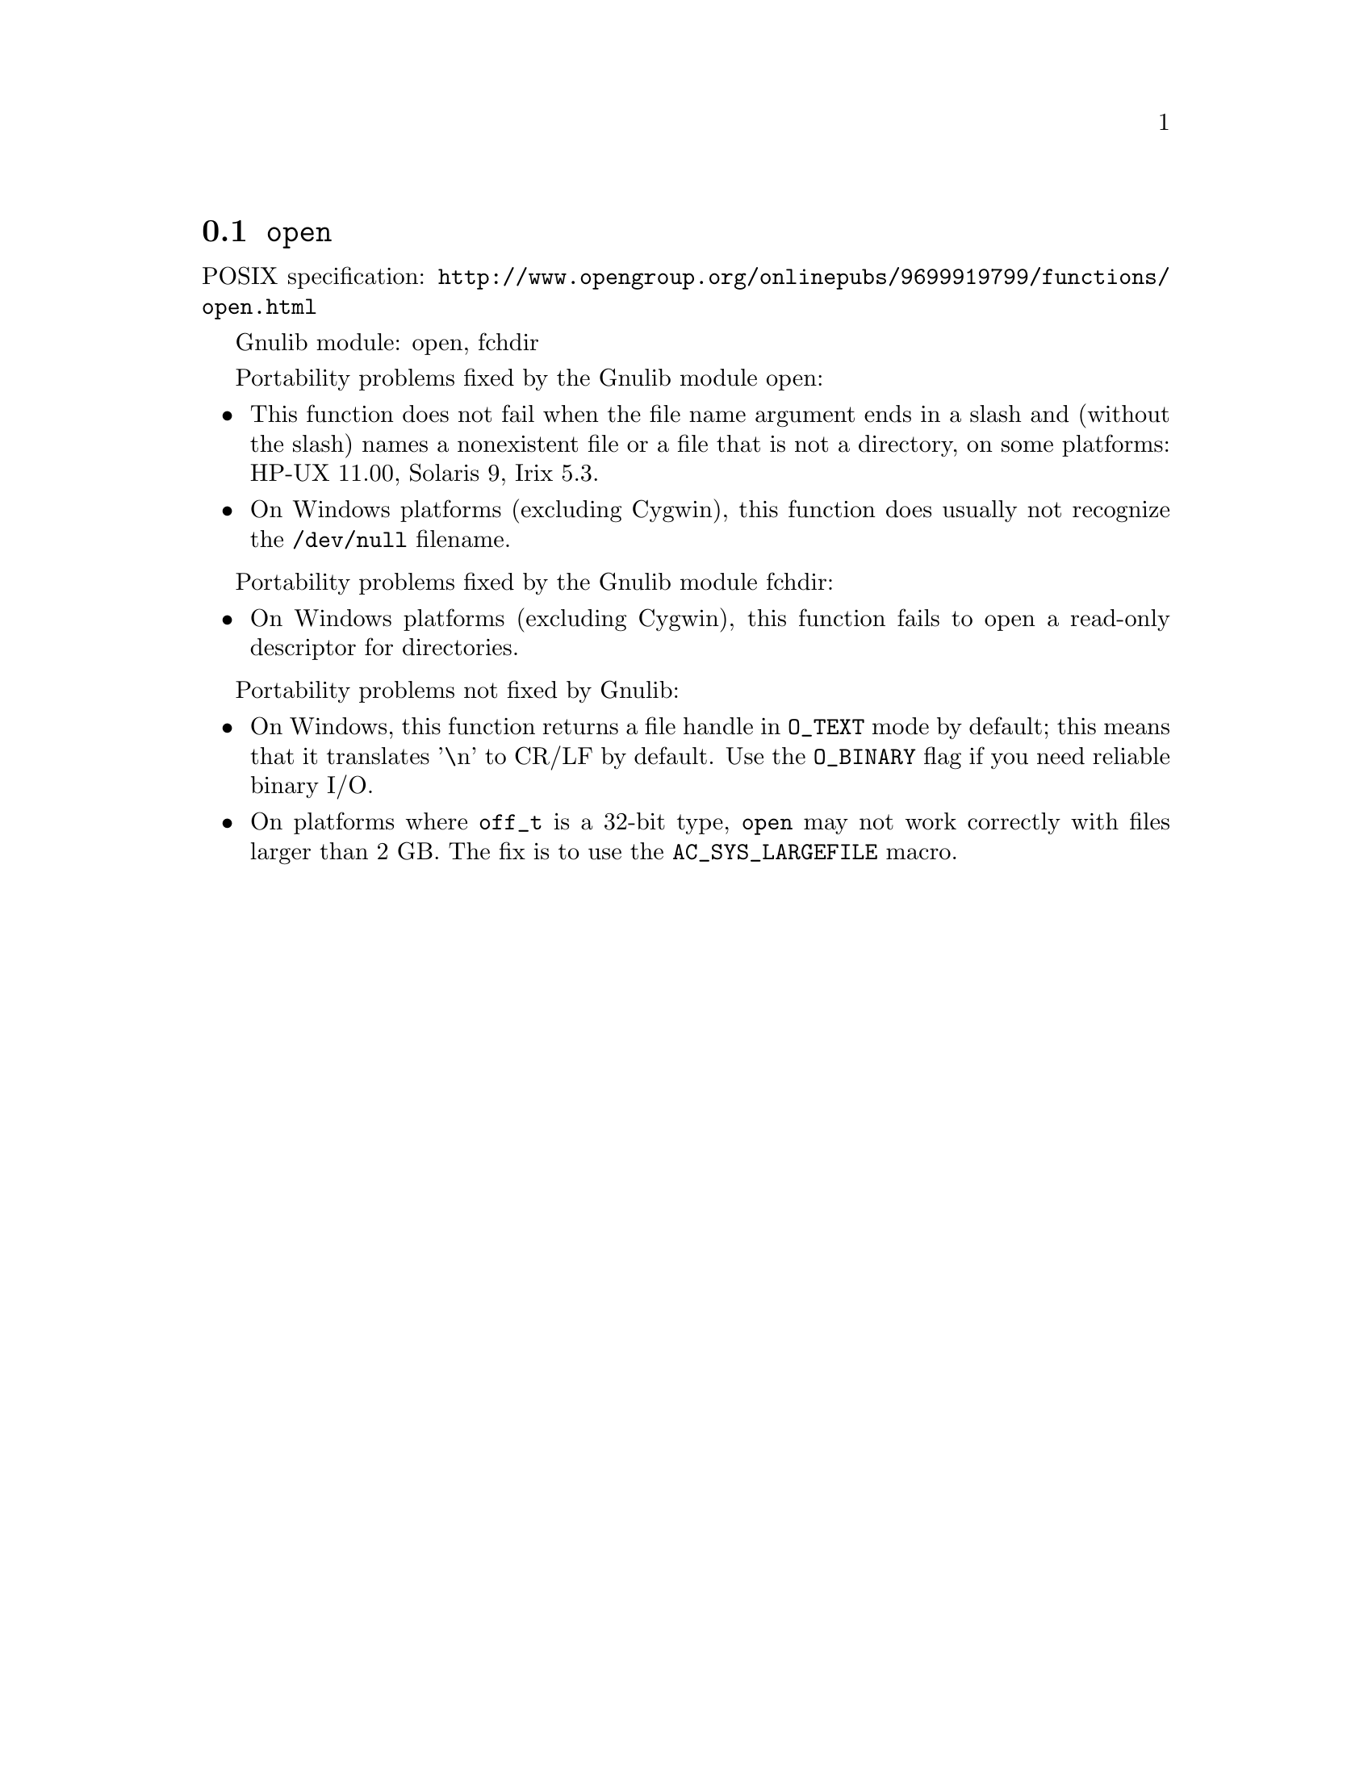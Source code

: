 @node open
@section @code{open}
@findex open

POSIX specification: @url{http://www.opengroup.org/onlinepubs/9699919799/functions/open.html}

Gnulib module: open, fchdir

Portability problems fixed by the Gnulib module open:
@itemize
@item
This function does not fail when the file name argument ends in a slash
and (without the slash) names a nonexistent file or a file that is not a
directory, on some platforms:
HP-UX 11.00, Solaris 9, Irix 5.3.
@item
On Windows platforms (excluding Cygwin), this function does usually not
recognize the @file{/dev/null} filename.
@end itemize

Portability problems fixed by the Gnulib module fchdir:
@itemize
@item
On Windows platforms (excluding Cygwin), this function fails to open a
read-only descriptor for directories.
@end itemize

Portability problems not fixed by Gnulib:
@itemize
@item
On Windows, this function returns a file handle in @code{O_TEXT} mode by
default; this means that it translates '\n' to CR/LF by default.  Use the
@code{O_BINARY} flag if you need reliable binary I/O.
@item
On platforms where @code{off_t} is a 32-bit type, @code{open} may not work
correctly with files larger than 2 GB.  The fix is to use the
@code{AC_SYS_LARGEFILE} macro.
@end itemize
